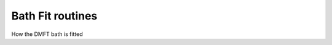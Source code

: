 Bath Fit routines
============================

How the DMFT bath is fitted

.. f:automodule::   ed_bath_fit

